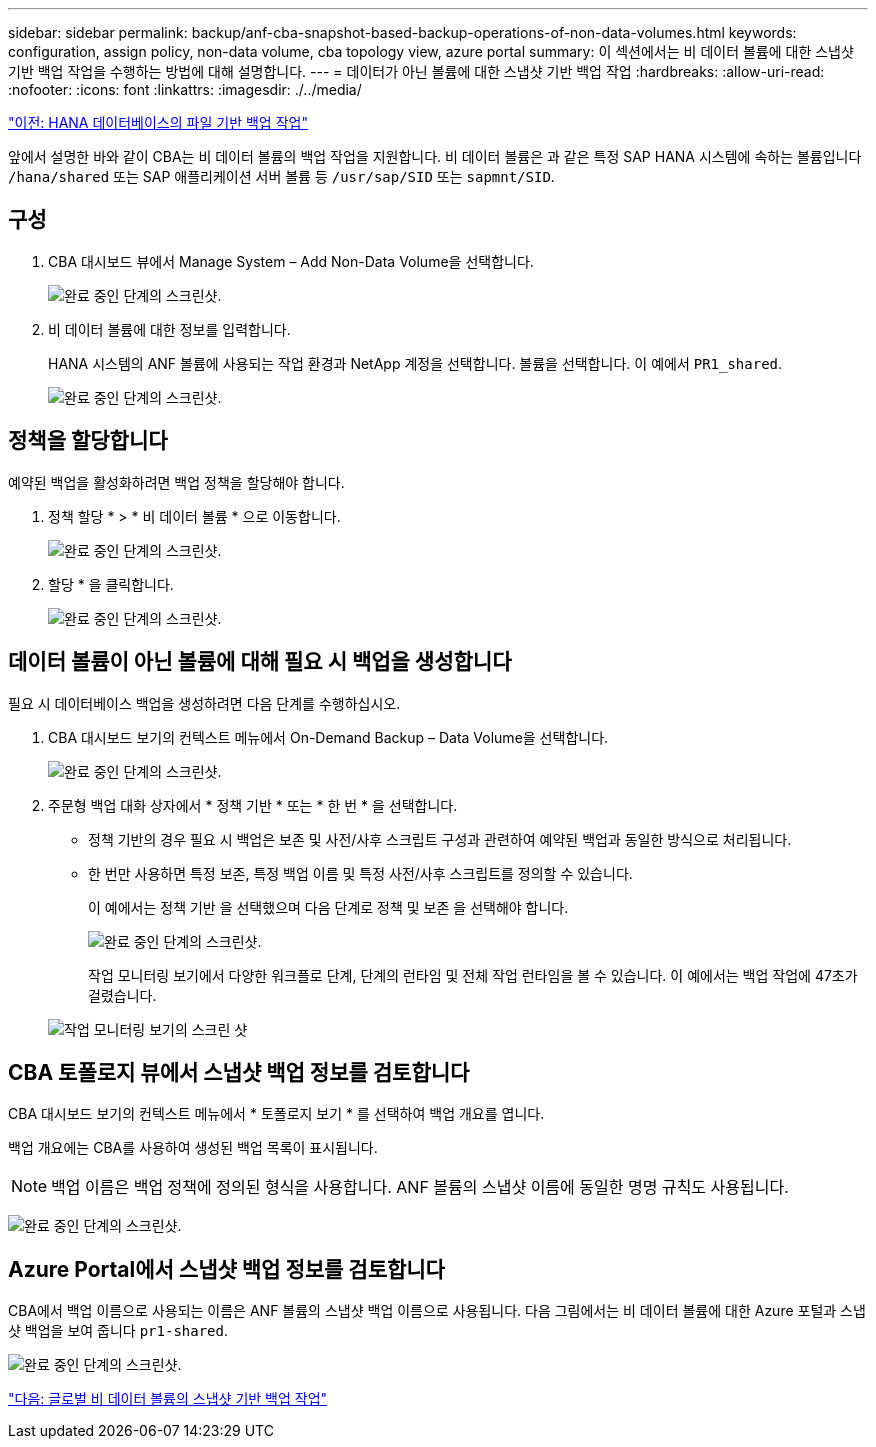 ---
sidebar: sidebar 
permalink: backup/anf-cba-snapshot-based-backup-operations-of-non-data-volumes.html 
keywords: configuration, assign policy, non-data volume, cba topology view, azure portal 
summary: 이 섹션에서는 비 데이터 볼륨에 대한 스냅샷 기반 백업 작업을 수행하는 방법에 대해 설명합니다. 
---
= 데이터가 아닌 볼륨에 대한 스냅샷 기반 백업 작업
:hardbreaks:
:allow-uri-read: 
:nofooter: 
:icons: font
:linkattrs: 
:imagesdir: ./../media/


link:anf-cba-file-based-backup-operations-of-the-hana-database.html["이전: HANA 데이터베이스의 파일 기반 백업 작업"]

[role="lead"]
앞에서 설명한 바와 같이 CBA는 비 데이터 볼륨의 백업 작업을 지원합니다. 비 데이터 볼륨은 과 같은 특정 SAP HANA 시스템에 속하는 볼륨입니다 `/hana/shared` 또는 SAP 애플리케이션 서버 볼륨 등 `/usr/sap/SID` 또는 `sapmnt/SID`.



== 구성

. CBA 대시보드 뷰에서 Manage System – Add Non-Data Volume을 선택합니다.
+
image:anf-cba-image57.png["완료 중인 단계의 스크린샷."]

. 비 데이터 볼륨에 대한 정보를 입력합니다.
+
HANA 시스템의 ANF 볼륨에 사용되는 작업 환경과 NetApp 계정을 선택합니다. 볼륨을 선택합니다. 이 예에서 `PR1_shared`.

+
image:anf-cba-image58.png["완료 중인 단계의 스크린샷."]





== 정책을 할당합니다

예약된 백업을 활성화하려면 백업 정책을 할당해야 합니다.

. 정책 할당 * > * 비 데이터 볼륨 * 으로 이동합니다.
+
image:anf-cba-image59.png["완료 중인 단계의 스크린샷."]

. 할당 * 을 클릭합니다.
+
image:anf-cba-image60.png["완료 중인 단계의 스크린샷."]





== 데이터 볼륨이 아닌 볼륨에 대해 필요 시 백업을 생성합니다

필요 시 데이터베이스 백업을 생성하려면 다음 단계를 수행하십시오.

. CBA 대시보드 보기의 컨텍스트 메뉴에서 On-Demand Backup – Data Volume을 선택합니다.
+
image:anf-cba-image61.png["완료 중인 단계의 스크린샷."]

. 주문형 백업 대화 상자에서 * 정책 기반 * 또는 * 한 번 * 을 선택합니다.
+
** 정책 기반의 경우 필요 시 백업은 보존 및 사전/사후 스크립트 구성과 관련하여 예약된 백업과 동일한 방식으로 처리됩니다.
** 한 번만 사용하면 특정 보존, 특정 백업 이름 및 특정 사전/사후 스크립트를 정의할 수 있습니다.
+
이 예에서는 정책 기반 을 선택했으며 다음 단계로 정책 및 보존 을 선택해야 합니다.

+
image:anf-cba-image62.png["완료 중인 단계의 스크린샷."]

+
작업 모니터링 보기에서 다양한 워크플로 단계, 단계의 런타임 및 전체 작업 런타임을 볼 수 있습니다. 이 예에서는 백업 작업에 47초가 걸렸습니다.

+
image:anf-cba-image63.png["작업 모니터링 보기의 스크린 샷"]







== CBA 토폴로지 뷰에서 스냅샷 백업 정보를 검토합니다

CBA 대시보드 보기의 컨텍스트 메뉴에서 * 토폴로지 보기 * 를 선택하여 백업 개요를 엽니다.

백업 개요에는 CBA를 사용하여 생성된 백업 목록이 표시됩니다.


NOTE: 백업 이름은 백업 정책에 정의된 형식을 사용합니다. ANF 볼륨의 스냅샷 이름에 동일한 명명 규칙도 사용됩니다.

image:anf-cba-image64.png["완료 중인 단계의 스크린샷."]



== Azure Portal에서 스냅샷 백업 정보를 검토합니다

CBA에서 백업 이름으로 사용되는 이름은 ANF 볼륨의 스냅샷 백업 이름으로 사용됩니다. 다음 그림에서는 비 데이터 볼륨에 대한 Azure 포털과 스냅샷 백업을 보여 줍니다 `pr1-shared`.

image:anf-cba-image65.png["완료 중인 단계의 스크린샷."]

link:anf-cba-snapshot-based-backup-operations-of-global-non-data-volumes.html["다음: 글로벌 비 데이터 볼륨의 스냅샷 기반 백업 작업"]
